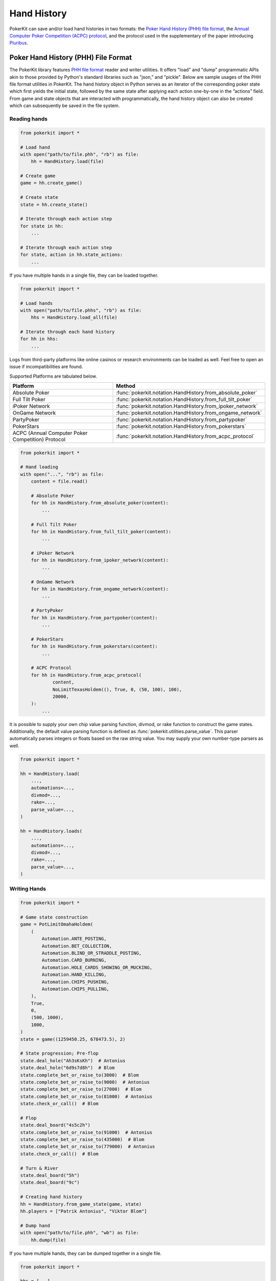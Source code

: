 Hand History
============

PokerKit can save and/or load hand histories in two formats: the `Poker Hand History (PHH) file format <https://phh.readthedocs.io/>`_, the `Annual Computer Poker Competition (ACPC) protocol <_static/protocol.pdf>`_, and the protocol used in the supplementary of the paper introducing `Pluribus <https://doi.org/10.1126/science.aay2400>`_.

Poker Hand History (PHH) File Format
------------------------------------

The PokerKit library features `PHH file format <https://phh.readthedocs.io/>`_ reader and writer utilities. It offers "load" and "dump" programmatic APIs akin to those provided by Python's standard libraries such as "json," and "pickle". Below are sample usages of the PHH file format utilities in PokerKit. The hand history object in Python serves as an iterator of the corresponding poker state which first yields the initial state, followed by the same state after applying each action one-by-one in the “actions” field. From game and state objects that are interacted with programmatically, the hand history object can also be created which can subsequently be saved in the file system.

Reading hands
^^^^^^^^^^^^^

.. code-block:: python

   from pokerkit import *

   # Load hand
   with open("path/to/file.phh", "rb") as file:
       hh = HandHistory.load(file)

   # Create game
   game = hh.create_game()

   # Create state
   state = hh.create_state()

   # Iterate through each action step
   for state in hh:
       ...

   # Iterate through each action step
   for state, action in hh.state_actions:
       ...

If you have multiple hands in a single file, they can be loaded together.

.. code-block:: python

   from pokerkit import *

   # Load hands
   with open("path/to/file.phhs", "rb") as file:
       hhs = HandHistory.load_all(file)

   # Iterate through each hand history
   for hh in hhs:
       ...

Logs from third-party platforms like online casinos or research environments can be loaded as well. Feel free to open an issue if incompatibilities are found.

Supported Platforms are tabulated below.

================================================= ==========================================================
Platform                                          Method
================================================= ==========================================================
Absolute Poker                                    :func:`pokerkit.notation.HandHistory.from_absolute_poker`
Full Tilt Poker                                   :func:`pokerkit.notation.HandHistory.from_full_tilt_poker`
iPoker Network                                    :func:`pokerkit.notation.HandHistory.from_ipoker_network`
OnGame Network                                    :func:`pokerkit.notation.HandHistory.from_ongame_network`
PartyPoker                                        :func:`pokerkit.notation.HandHistory.from_partypoker`
PokerStars                                        :func:`pokerkit.notation.HandHistory.from_pokerstars`
ACPC (Annual Computer Poker Competition) Protocol :func:`pokerkit.notation.HandHistory.from_acpc_protocol`
================================================= ==========================================================

.. code-block:: python

   from pokerkit import *

   # Hand loading
   with open("...", "rb") as file:
       content = file.read()

       # Absolute Poker
       for hh in HandHistory.from_absolute_poker(content):
           ...

       # Full Tilt Poker
       for hh in HandHistory.from_full_tilt_poker(content):
           ...

       # iPoker Network
       for hh in HandHistory.from_ipoker_network(content):
           ...

       # OnGame Network
       for hh in HandHistory.from_ongame_network(content):
           ...

       # PartyPoker
       for hh in HandHistory.from_partypoker(content):
           ...

       # PokerStars
       for hh in HandHistory.from_pokerstars(content):
           ...

       # ACPC Protocol
       for hh in HandHistory.from_acpc_protocol(
               content,
               NoLimitTexasHoldem((), True, 0, (50, 100), 100),
               20000,
       ):
           ...

It is possible to supply your own chip value parsing function, divmod, or rake function to construct the game states. Additionally, the default value parsing function is defined as :func:`pokerkit.utilities.parse_value`. This parser automatically parses integers or floats based on the raw string value. You may supply your own number-type parsers as well.

.. code-block:: python

   from pokerkit import *

   hh = HandHistory.load(
       ...,
       automations=...,
       divmod=...,
       rake=...,
       parse_value=...,
   )

   hh = HandHistory.loads(
       ...,
       automations=...,
       divmod=...,
       rake=...,
       parse_value=...,
   )

Writing Hands
^^^^^^^^^^^^^

.. code-block:: python

   from pokerkit import *

   # Game state construction
   game = PotLimitOmahaHoldem(
       (
           Automation.ANTE_POSTING,
           Automation.BET_COLLECTION,
           Automation.BLIND_OR_STRADDLE_POSTING,
           Automation.CARD_BURNING,
           Automation.HOLE_CARDS_SHOWING_OR_MUCKING,
           Automation.HAND_KILLING,
           Automation.CHIPS_PUSHING,
           Automation.CHIPS_PULLING,
       ),
       True,
       0,
       (500, 1000),
       1000,
   )
   state = game((1259450.25, 678473.5), 2)

   # State progression; Pre-flop
   state.deal_hole("Ah3sKsKh")  # Antonius
   state.deal_hole("6d9s7d8h")  # Blom
   state.complete_bet_or_raise_to(3000)  # Blom
   state.complete_bet_or_raise_to(9000)  # Antonius
   state.complete_bet_or_raise_to(27000)  # Blom
   state.complete_bet_or_raise_to(81000)  # Antonius
   state.check_or_call()  # Blom

   # Flop
   state.deal_board("4s5c2h")
   state.complete_bet_or_raise_to(91000)  # Antonius
   state.complete_bet_or_raise_to(435000)  # Blom
   state.complete_bet_or_raise_to(779000)  # Antonius
   state.check_or_call()  # Blom

   # Turn & River
   state.deal_board("5h")
   state.deal_board("9c")

   # Creating hand history
   hh = HandHistory.from_game_state(game, state)
   hh.players = ["Patrik Antonius", "Viktor Blom"]

   # Dump hand
   with open("path/to/file.phh", "wb") as file:
       hh.dump(file)

If you have multiple hands, they can be dumped together in a single file.

.. code-block:: python

   from pokerkit import *

   hhs = [...]

   # Dump hands
   with open("path/to/file.phhs", "wb") as file:
       HandHistory.dump_all(hhs, file)

Annual Computer Poker Competition (ACPC) Protocol
-------------------------------------------------

Instead of saving hand histories as PHH files, `ACPC <_static/protocol.pdf>`_ logs can be generated.

.. code-block:: python

   hh = ...
   lines = [
       f'{sender} {message}' for sender, message in hh.to_acpc_protocol(0, 0)
   ]

   with open("...", "w") as file:
       file.write("".join(lines))

Pluribus Protocol
-----------------

This format was used to record games by `Brown and Sandholm <https://doi.org/10.1126/science.aay2400>`_ in the supplementary for their Science paper on Pluribus.

.. code-block:: python

   hh = ...
   line = hh.to_pluribus_protocol(10)

   with open("...", "w") as file:
       file.write(line)
